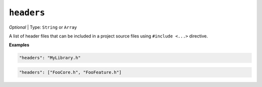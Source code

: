 ..  Copyright (c) 2014-present PlatformIO <contact@platformio.org>
    Licensed under the Apache License, Version 2.0 (the "License");
    you may not use this file except in compliance with the License.
    You may obtain a copy of the License at
       http://www.apache.org/licenses/LICENSE-2.0
    Unless required by applicable law or agreed to in writing, software
    distributed under the License is distributed on an "AS IS" BASIS,
    WITHOUT WARRANTIES OR CONDITIONS OF ANY KIND, either express or implied.
    See the License for the specific language governing permissions and
    limitations under the License.

``headers``
-----------

*Optional* | Type: ``String`` or ``Array``

A list of header files that can be included in a project source files using
``#include <...>`` directive.

**Examples**

.. code-block:: javascript

    "headers": "MyLibrary.h"


.. code-block:: javascript

    "headers": ["FooCore.h", "FooFeature.h"]